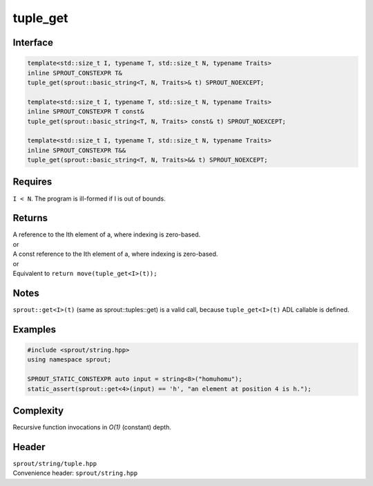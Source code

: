 .. _sprout-string-basic_string-tuple_get:

###############################################################################
tuple_get
###############################################################################

Interface
========================================
.. sourcecode:: c++

  template<std::size_t I, typename T, std::size_t N, typename Traits>
  inline SPROUT_CONSTEXPR T&
  tuple_get(sprout::basic_string<T, N, Traits>& t) SPROUT_NOEXCEPT;
  
  template<std::size_t I, typename T, std::size_t N, typename Traits>
  inline SPROUT_CONSTEXPR T const&
  tuple_get(sprout::basic_string<T, N, Traits> const& t) SPROUT_NOEXCEPT;
  
  template<std::size_t I, typename T, std::size_t N, typename Traits>
  inline SPROUT_CONSTEXPR T&&
  tuple_get(sprout::basic_string<T, N, Traits>&& t) SPROUT_NOEXCEPT;

Requires
========================================

| ``I < N``. The program is ill-formed if I is out of bounds.

Returns
========================================

| A reference to the Ith element of a, where indexing is zero-based.
| or
| A const reference to the Ith element of a, where indexing is zero-based.
| or
| Equivalent to ``return move(tuple_get<I>(t));``

Notes
========================================

| ``sprout::get<I>(t)`` (same as sprout::tuples::get) is a valid call, because ``tuple_get<I>(t)`` ADL callable is defined.

Examples
========================================
.. sourcecode:: c++

  #include <sprout/string.hpp>
  using namespace sprout;
  
  SPROUT_STATIC_CONSTEXPR auto input = string<8>("homuhomu");
  static_assert(sprout::get<4>(input) == 'h', "an element at position 4 is h.");

Complexity
========================================

| Recursive function invocations in *O(1)* (constant) depth.

Header
========================================

| ``sprout/string/tuple.hpp``
| Convenience header: ``sprout/string.hpp``

